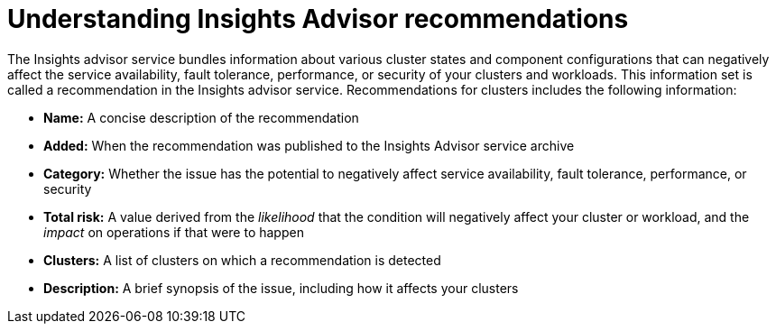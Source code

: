 // Module included in the following assemblies:
//
// * support/remote_health_monitoring/using-insights-to-identify-issues-with-your-cluster.adoc

:_mod-docs-content-type: CONCEPT
[id="insights-operator-advisor-recommendations_{context}"]
= Understanding Insights Advisor recommendations

The Insights advisor service bundles information about various cluster states and component configurations that can negatively affect the service availability, fault tolerance, performance, or security of your clusters and workloads. This information set is called a recommendation in the Insights advisor service. Recommendations for clusters includes the following information:

* *Name:* A concise description of the recommendation
* *Added:* When the recommendation was published to the Insights Advisor service archive
* *Category:* Whether the issue has the potential to negatively affect service availability, fault tolerance, performance, or security
* *Total risk:* A value derived from the _likelihood_ that the condition will negatively affect your cluster or workload, and the _impact_ on operations if that were to happen
* *Clusters:* A list of clusters on which a recommendation is detected
* *Description:* A brief synopsis of the issue, including how it affects your clusters
